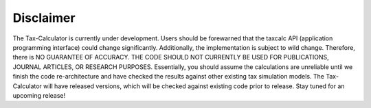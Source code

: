 Disclaimer
==========

The Tax-Calculator is currently under development.  Users should be
forewarned that the taxcalc API (application programming interface)
could change significantly.  Additionally, the implementation is
subject to wild change.  Therefore, there is NO GUARANTEE OF ACCURACY.
THE CODE SHOULD NOT CURRENTLY BE USED FOR PUBLICATIONS, JOURNAL
ARTICLES, OR RESEARCH PURPOSES.  Essentially, you should assume the
calculations are unreliable until we finish the code re-architecture
and have checked the results against other existing tax simulation
models.  The Tax-Calculator will have released versions, which will be
checked against existing code prior to release.  Stay tuned for an
upcoming release!
